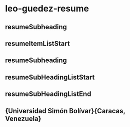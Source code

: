 
* leo-guedez-resume
:PROPERTIES:
:org-remark-file: leo-guedez-resume.tex
:END:

** \resumeSubheading

** resumeSubheading

** resumeItemListStart

** resumeSubheading

** resumeSubHeadingListStart

** resumeSubHeadingListEnd

**       {Universidad Simón Bolívar}{Caracas, Venezuela} 

** \vspace{3pt} 

** \resumeSubheading 
